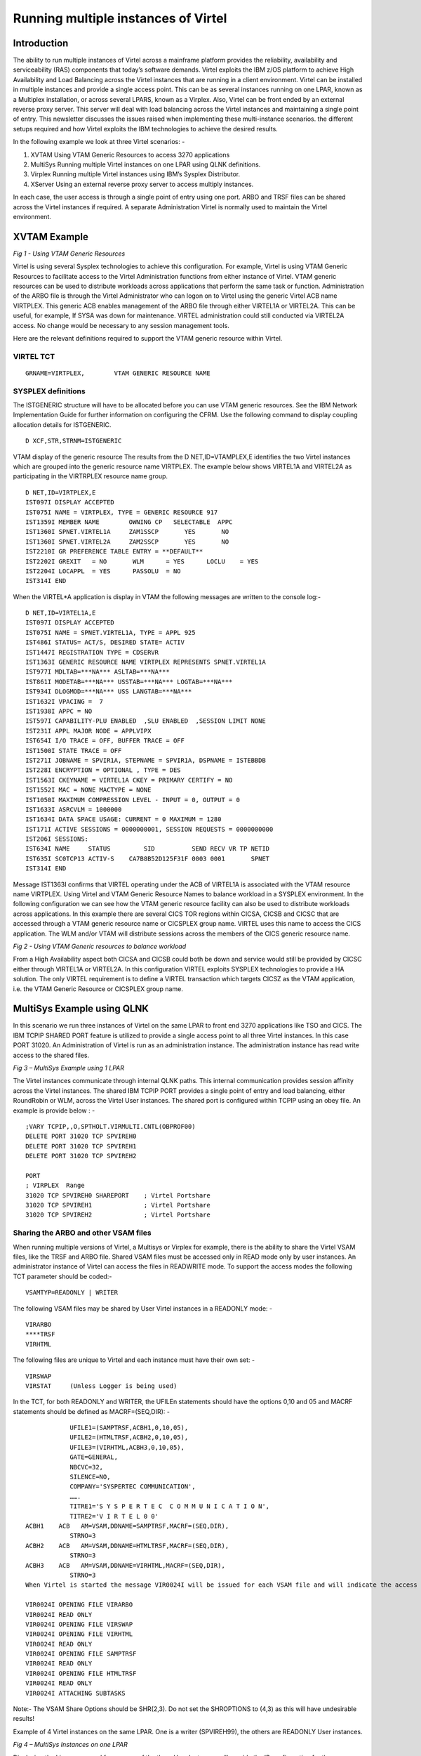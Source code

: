 .. _tn202305:

Running multiple instances of Virtel
====================================

Introduction
------------

The ability to run multiple instances of Virtel across a mainframe platform provides the reliability, availability and serviceability (RAS) components that today’s software demands. Virtel exploits the IBM z/OS platform to achieve High Availability and Load Balancing across the Virtel instances that are running in a client environment. Virtel can be installed in multiple instances and provide a single access point. This can be as several instances running on one LPAR, known as a Multiplex installation, or across several LPARS, known as a Virplex. Also, Virtel can be front ended by an external reverse proxy server. This server will deal with load balancing across the Virtel instances and maintaining a single point of entry. This newsletter discusses the issues raised when implementing these multi-instance scenarios. the different setups required and how Virtel exploits the IBM technologies to achieve the desired results. 

In the following example we look at three Virtel scenarios: -

1. XVTAM	Using VTAM Generic Resources to access 3270 applications		
2. MultiSys Running multiple Virtel instances on one LPAR using QLNK definitions.
3. Virplex	Running multiple Virtel instances using IBM’s Sysplex Distributor. 
4. XServer	Using an external reverse proxy server to access multiply instances.	

In each case, the user access is through a single point of entry using one port. ARBO and TRSF files can be shared across the Virtel instances if required. A separate Administration Virtel is normally used to maintain the Virtel environment. 

XVTAM Example 
-------------

|image0|

*Fig 1 - Using VTAM Generic Resources* 

Virtel is using several Sysplex technologies to achieve this configuration. For example, Virtel is using VTAM Generic Resources to facilitate access to the Virtel Administration functions from either instance of Virtel. VTAM generic resources can be used to distribute workloads across applications that perform the same task or function. Administration of the ARBO file is through the Virtel Administrator who can logon on to Virtel using the generic Virtel ACB name VIRTPLEX. This generic ACB enables management of the ARBO file through either VIRTEL1A or VIRTEL2A. This can be useful, for example, If SYSA was down for maintenance. VIRTEL administration could still conducted via VIRTEL2A access. No change would be necessary to any session management tools.

Here are the relevant definitions required to support the VTAM generic resource within Virtel.

VIRTEL TCT
^^^^^^^^^^

::

	GRNAME=VIRTPLEX,        VTAM GENERIC RESOURCE NAME 


SYSPLEX definitions
^^^^^^^^^^^^^^^^^^^

The ISTGENERIC structure will have to be allocated before you can use VTAM generic resources. See the IBM Network Implementation Guide for further information on configuring the CFRM. Use the following command to display coupling allocation details for ISTGENERIC.

::

    D XCF,STR,STRNM=ISTGENERIC


VTAM display of the generic resource
The results from the D NET,ID=VTAMPLEX,E identifies the two Virtel instances which are grouped into the generic resource name VIRTPLEX. The example below shows VIRTEL1A and VIRTEL2A as participating in the VIRTRPLEX resource name group.

::

    D NET,ID=VIRTPLEX,E                                            
    IST097I DISPLAY ACCEPTED                                       
    IST075I NAME = VIRTPLEX, TYPE = GENERIC RESOURCE 917           
    IST1359I MEMBER NAME        OWNING CP   SELECTABLE  APPC       
    IST1360I SPNET.VIRTEL1A     ZAM1SSCP       YES       NO        
    IST1360I SPNET.VIRTEL2A     ZAM2SSCP       YES       NO        
    IST2210I GR PREFERENCE TABLE ENTRY = **DEFAULT**               
    IST2202I GREXIT   = NO       WLM      = YES      LOCLU    = YES
    IST2204I LOCAPPL  = YES      PASSOLU  = NO                     
    IST314I END                                                      

When the VIRTEL*A application is display in VTAM the following messages are written to the console log:-

::

    D NET,ID=VIRTEL1A,E                                                
    IST097I DISPLAY ACCEPTED                                           
    IST075I NAME = SPNET.VIRTEL1A, TYPE = APPL 925                     
    IST486I STATUS= ACT/S, DESIRED STATE= ACTIV                        
    IST1447I REGISTRATION TYPE = CDSERVR                               
    IST1363I GENERIC RESOURCE NAME VIRTPLEX REPRESENTS SPNET.VIRTEL1A  
    IST977I MDLTAB=***NA*** ASLTAB=***NA***                            
    IST861I MODETAB=***NA*** USSTAB=***NA*** LOGTAB=***NA***           
    IST934I DLOGMOD=***NA*** USS LANGTAB=***NA***                      
    IST1632I VPACING =  7                                              
    IST1938I APPC = NO                                                 
    IST597I CAPABILITY-PLU ENABLED  ,SLU ENABLED  ,SESSION LIMIT NONE  
    IST231I APPL MAJOR NODE = APPLVIPX                                 
    IST654I I/O TRACE = OFF, BUFFER TRACE = OFF                        
    IST1500I STATE TRACE = OFF                                         
    IST271I JOBNAME = SPVIR1A, STEPNAME = SPVIR1A, DSPNAME = ISTEBBDB  
    IST228I ENCRYPTION = OPTIONAL , TYPE = DES                         
    IST1563I CKEYNAME = VIRTEL1A CKEY = PRIMARY CERTIFY = NO           
    IST1552I MAC = NONE MACTYPE = NONE                                 
    IST1050I MAXIMUM COMPRESSION LEVEL - INPUT = 0, OUTPUT = 0         
    IST1633I ASRCVLM = 1000000                                         
    IST1634I DATA SPACE USAGE: CURRENT = 0 MAXIMUM = 1280              
    IST171I ACTIVE SESSIONS = 0000000001, SESSION REQUESTS = 0000000000
    IST206I SESSIONS:                                                  
    IST634I NAME     STATUS         SID          SEND RECV VR TP NETID 
    IST635I SC0TCP13 ACTIV-S    CA7B8B52D125F31F 0003 0001       SPNET 
    IST314I END                                                         
	
Message IST1363I confirms that VIRTEL operating under the ACB of VIRTEL1A is associated with the VTAM resource name VIRTPLEX. Using Virtel and VTAM Generic Resource Names to balance workload in a SYSPLEX environment. In the following configuration we can see how the VTAM generic resource facility can also be used to distribute workloads across applications. In this example there are several CICS TOR regions within CICSA, CICSB and CICSC that are accessed through a VTAM generic resource name or CICSPLEX group name. VIRTEL uses this name to access the CICS application. The WLM and/or VTAM will distribute sessions across the members of the CICS generic resource name.	

|image1|

*Fig 2 - Using VTAM Generic resources to balance workload*   

From a High Availability aspect both CICSA and CICSB could both be down and service would still be provided by CICSC either through VIRTEL1A or VIRTEL2A. In this configuration VIRTEL exploits SYSPLEX technologies to provide a HA solution. The only VIRTEL requirement is to define a VIRTEL transaction which targets CICSZ as the VTAM application, i.e. the VTAM Generic Resource or CICSPLEX group name.

 
MultiSys Example using QLNK
---------------------------

In this scenario we run three instances of Virtel on the same LPAR to front end 3270 applications like TSO and CICS. The IBM TCPIP SHARED PORT feature is utilized to provide a single access point to all three Virtel instances. In this case PORT 31020. An Administration of Virtel is run as an administration instance. The administration instance has read write access to the shared files.  

|image2|

*Fig 3 – MultiSys Example using 1 LPAR*

The Virtel instances communicate through internal QLNK paths. This internal communication provides session affinity across the Virtel instances. The shared IBM TCPIP PORT provides a single point of entry and load balancing, either RoundRobin or WLM, across the Virtel User instances. The shared port is configured within TCPIP using an obey file. An example is provide below : -

::

    ;VARY TCPIP,,O,SPTHOLT.VIRMULTI.CNTL(OBPROF00)              
    DELETE PORT 31020 TCP SPVIREH0                             
    DELETE PORT 31020 TCP SPVIREH1                             
    DELETE PORT 31020 TCP SPVIREH2                             
                                                                
    PORT                                                        
    ; VIRPLEX  Range                                            
    31020 TCP SPVIREH0 SHAREPORT    ; Virtel Portshare        
    31020 TCP SPVIREH1              ; Virtel Portshare        
    31020 TCP SPVIREH2              ; Virtel Portshare        

Sharing the ARBO and other VSAM files
^^^^^^^^^^^^^^^^^^^^^^^^^^^^^^^^^^^^^

When running multiple versions of Virtel, a Multisys or Virplex for example, there is the ability to share the Virtel VSAM files, like the TRSF and ARBO file.  Shared VSAM files must be accessed only in READ mode only by user instances. An administrator instance of Virtel can access the files in READWRITE mode. To support the access modes the following TCT parameter should be coded:-

::

    VSAMTYP=READONLY | WRITER

The following VSAM files may be shared by User Virtel instances in a READONLY mode: -

::


    VIRARBO 
    ****TRSF
    VIRHTML

The following files are unique to Virtel and each instance must have their own set: -

::

    VIRSWAP
    VIRSTAT 	(Unless Logger is being used) 

In the TCT, for both READONLY and WRITER, the UFILEn statements should have the options 0,10 and 05 and MACRF statements should be defined as MACRF=(SEQ,DIR): -

::

                UFILE1=(SAMPTRSF,ACBH1,0,10,05),                      
                UFILE2=(HTMLTRSF,ACBH2,0,10,05),                      
                UFILE3=(VIRHTML,ACBH3,0,10,05),                       
                GATE=GENERAL,                                         
                NBCVC=32,                                             
                SILENCE=NO,                                           
                COMPANY='SYSPERTEC COMMUNICATION',                    
                …….                                      
                TITRE1='S Y S P E R T E C  C O M M U N I C A T I O N',
                TITRE2='V I R T E L 0 0'                              
    ACBH1    ACB   AM=VSAM,DDNAME=SAMPTRSF,MACRF=(SEQ,DIR),              
                STRNO=3                                               
    ACBH2    ACB   AM=VSAM,DDNAME=HTMLTRSF,MACRF=(SEQ,DIR),              
                STRNO=3                                               
    ACBH3    ACB   AM=VSAM,DDNAME=VIRHTML,MACRF=(SEQ,DIR),               
                STRNO=3                                                
    When Virtel is started the message VIR0024I will be issued for each VSAM file and will indicate the access mode: -
    
    VIR0024I OPENING FILE VIRARBO                                   
    VIR0024I READ ONLY                                              
    VIR0024I OPENING FILE VIRSWAP                                   
    VIR0024I OPENING FILE VIRHTML                                   
    VIR0024I READ ONLY                                              
    VIR0024I OPENING FILE SAMPTRSF                                  
    VIR0024I READ ONLY                                              
    VIR0024I OPENING FILE HTMLTRSF                                  
    VIR0024I READ ONLY                                              
    VIR0024I ATTACHING SUBTASKS                                     


Note:- The VSAM Share Options should be SHR(2,3). Do not set the SHROPTIONS to (4,3) as this will have undesirable results!

Example of 4 Virtel instances on the same LPAR. One is a writer (SPVIREH99), the others are READONLY User instances.

|image3|

*Fig 4 – MultiSys Instances on one LPAR*

Displaying the Lines command for any one of the three User Instances will provide the IP configuration for the environment: -

|image4|

*Fig 5 – Line display for a MultiSys environment*

The common port is port 31020 and this is supported by the V-HTTP line. The URL to access the User Applist will be: - 

::

    http://10.20.170.71:31020

As each request comes in the port sharing feature of TCPIP will round robin the requests across the VIRTEL instances – SPVIREH0, SPVIREH1 and SPVIREH2.  

Virtel naming conventions with multiple tasks on the same LPAR
^^^^^^^^^^^^^^^^^^^^^^^^^^^^^^^^^^^^^^^^^^^^^^^^^^^^^^^^^^^^^^

The Administration instance, SPVIREH9, can be used to examine the line and terminal definitions that support this scenario. The display the terminals for V-HTTP looks like: -

|image5|

Fig 6 – MultiSys Terminal display 

A Virtel pool is defined as *VPXPOOL supporting 10 internal relays beginning VPVTA000. The terminals that associated with this pool are defined using the sysclone plus(+) character as the second  and third digit and any alphanumeric character as the last three digits. Logging on to TSO a session is generated with the following terminal assignments: -

|image6|

*Fig 7 – MultiSys terminal allocation*

VTAM terminal RT1VTAAA and VTAM printer RT1IMAAA are used from the Virtel pool in setting up the session. 

In the Virtel log for SPVIREH2, the allocated instance to support this session, we see the following session setup messages from Virtel SPVIREH2: -

::

    18.57.43 JOB04765  VIRT906I HTTP-VPX SOCKET 00030000 CALL FROM 10.20.92.20:63394 
    18.57.43 JOB04765  VIRHT51I HTTP-VPX CONNECTING VPLOC079 TO 10.20.92.20:63394    
    18.57.43 JOB04765  VIRC121E PAGE NOT FOUND FOR VPLOC079 CALLER 10.20.92.20  427  
    427              ENTRY POINT 'VPXWHOST' DIRECTORY 'VPXWHOST'(VPX-DIR  VPX-KEY ) 
    427                    PAGE : 'FAVICON.ICO' URL : '/favicon.ico'                
    18.57.43 JOB04765  VIR0052I VPLOC079 DISCONNECTED AFTER   0 MINUTES                
    18.57.52 JOB04765  VIRHT51I HTTP-VPX CONNECTING VPLOC079 TO 10.20.92.20:63394    
    18.57.52 JOB04765  VIR0052I VPLOC079 DISCONNECTED AFTER   0 MINUTES                
    18.57.54 JOB04765  VIRHT51I HTTP-VPX CONNECTING VPVTA009 TO 10.20.92.20:63394    
    18.57.54 JOB04765  VIR0919I VPVTA009 RELAY RT1VTAAA(VPXTP000) ACTIVATED            
    18.57.54 JOB04765  VIR0919I VPVTA009 RELAY RT1IMAAA(VPXIM000) ACTIVATED            
    18.57.54 JOB04765  VIRHT51I HTTP-VPX CONNECTING VPVTA008 TO 10.20.92.20:63394     

T1 is the sysclone value substituted into the terminal name and AAA is the suffix derived from the <<< string. The sysclone value is taken from the system &SYSCLONE definitions. 

::

    NC0000000 SPT1     23182 19:01:29.76 SPTHOLT  00000290  D SYMBOLS                               
    MR0000000 SPT1     23182 19:01:29.79 SPTHOLT  00000090  IEA007I STATIC SYSTEM SYMBOL VALUES 468 
    DR                                        468 00000090   &SYSALVL.          = "2"               
    DR                                        468 00000090   &SYSCLONE.         = "T1"              
    DR                                        468 00000090   &SYSNAME.          = "SPT1"               

Using the plus(+) feature of Virtel enables the porting of “common” definitions to different LPARS whereby the sysclone would make the definitions unique to that LPAR. This avoids VTAM conflicts when assigning sessions. The VTAM definitions for this scenario look like: -

::

    * ------------------------------------------------------------------ *  
    * VIRPLEX     : VIRTELnn ACB Definitions. Match to LINE Names        *  
    * ------------------------------------------------------------------ *  
    VIRTEL?? APPL  EAS=160,AUTH=(ACQ,BLOCK,PASS,SPO)                        
    R&SYSCLONE.VT??? APPL  AUTH=(ACQ,PASS),MODETAB=ISTINCLM,               X
                DLOGMOD=SNX32702,EAS=1                                   
    R&SYSCLONE.IM??? APPL  AUTH=(ACQ,PASS),MODETAB=ISTINCLM,DLOGMOD=SCS,   X
                EAS=1                                                    

To use the sysplus(+) coding with the Virtel definitions the TCT must be defined with : -

::

    SYSPLUS=YES,            SYSPLEX SUPPORTED

 
VirPlex Example using Sysplex Distributor
-----------------------------------------

Using a Dynamic VIPA with IBM’s SYSPLEX Distributor (SD) you can balance Virtel session workload across more than one LPAR. In this scenario we run Virtel instances on separate LPARS and use SD to balance the incoming workload.

|image7|

*Fig 8 – Virplex using Sysplex distributor* 

 The distributing TCPIP stack will balance workload across the participating target TCPIP stacks. Allocation of new sessions on the IP side will depend on the selected SD algorithm. For example, this can be a Round Robin policy or WLM policy workload algorithm. Central point of access is through using distributed VIPA address which is defined in a TCPIP profile. In the configuration above it is defined as 10.20.190.15. The relevant PROFILE definitions for TCPIP would look like: -

::

    VIPADYNAMIC                                                                  
        VIPARANGE DEFINE MOVEABLE NONDISRUPTIVE 255.255.255.0 10.20.170.20     
        VIPADEFINE MOVE IMMED 255.255.255.0 10.20.170.15                       
        VIPADISTRIBUTE DEFINE TIMEDAFF 300 DISTMETHOD ROUNDROBIN 10.20.170.15  
        DESTIP ALL                                                               
    ENDVIPADYNAMIC                                                               


It is essential to include the TIMEDAFF parameter in the VIPA definition as this maintains session affinity. The TIMEDAFF facility ensures that a user will always connect to the same VIRTEL while a session is open. Also, it is recommended that the Virtel line W-HTTP (port 41001) is used for Virtel Administration and a shared port is used to access to applications. 

Line W-HTTP should be defined using the base address of the LPAR (i.e. the home address of the default interface) by specifying only the port number. For example:

::
 
    Local address ==> :41001

Line V-HTTP, the common access point, should be defined in the ARNBO using the distributed VIPA address with port number:

::

    Local address ==> 10.20.170.15:31020

The Virtel Line display command displays this configuration:

::

    F SPVIREH0,LINES                                                  
    VIR0200I LINES                                                    
    VIR0201I VIRTEL 4.62 APPLID=VIRTEL00 LINES                        
    VIR0202I ALLOCATED IP ADDRESS = 10.20.170.83    < Local IP address                      
    VIR0202I INT.NAME EXT.NAME TYPE  ACB OR IP                        
    VIR0202I -------- -------- ----- ---------                        
    VIR0202I W-HTTP           *GATE                              
    VIR0202I C-HTTP           *GATE                             
    VIR0202I D-HTTP   HTTP-CLI TCP1  :41003                           
    VIR0202I E-HTTP   HTTP-CLI TCP1  :41123                           
    VIR0202I L-HTTP   HTTP-CLI TCP1  ÝFD10:15C1:1921:1000::129¨:41005 
    VIR0202I S-PLEX   PLEX-SYS*XRC   *NONE*                           
    VIR0202I V-HTTP   HTTP-VPX TCP1  10.20.190.15:31020  < Dynamic VIPA             
    VIR0202I X-HTTP   HTTP-ESH TCP1  ÝFD10:15C1:1921:1000::129¨:41003 
    VIR0202I ---END OF LIST---                                        

 
Virtel naming conventions with multiple tasks on different LPARS
----------------------------------------------------------------

When running more than one VIRTEL STC care must be taken when defining the VTAM relay names that each VIRTEL task will use. In some cases, terminals have to be grouped in order to provide the necessary installation standards to to meet a particular naming convention. When running Virtel instances on different LPARS, for the high availability (HA) reasons, and probably on a different physical machine, the VTAM names employed must be unique. With Virtel you can define a single configuration within the ARBO and TCT which contains a unique pool of Virtel relays for each Virtel instance. Here are two possible ways to define the relay pools for multiple Virtel instances:

The first way is to include the SYSCLONE value as part of the LU name. The relay definitions utilize the system symbolic SYSCLONE value in the IEASYMxx member of PARMLIB. The clone value is taken from the system symbolic &SYSCLONE and is identified in the VIRTEL definitions through the + (plus) character:

::

    LIST of TERMINALS ---------------------------------- Applid: VIRTEL1A 15:11:01
                                                                                
    Terminal  Repeated Relay     Entry        Type   I/O  Pool     2nd Relay      
                                                                                
    CLLOC000  0050                            3      3                            
    CLVTA000  0080     *W2HPOOL               3      3                            
    DELOC000  0010                            3      3                            
    DEVTA000  0016     *W2HPOOL               3      3                            
    W2HIM000  0080     R+IM000                1      1                            
    W2HTP000  0080     R+VT000                3      3    *W2HPOOL R+IM000        

TCT definition
^^^^^^^^^^^^^^

In the configuration above there are two Virtel STCs running on different LPARS whose &SYSCLONE values are 1A and 2A. With the same TCT being used for both VIRTEL1A and VIRTEL2A the following is specified in the common TCT:-

:: 


            APPLID=VIRTEL+,
            SYSPLUS=YES,


This will means that the two Virtels STCs will have a VTAM APPLID of VIRTEL1A and VIRTEL2A.  The Virtel relay LU names are R1AVT000-079 for LPAR 1A, and R2AVT000-079 for LPAR 2A. 

Note: It is recommended that only the ARBO file can be shared in this configuration. 

The VTAM definition to support this configuration would like:-

::

    APPLVIPX VBUILD TYPE=APPL                                               
    * ------------------------------------------------------------------ *  
    * Product     :  VIRTEL                                              *  
    * Description :  APPL for VIRTEL SYSPLEX (SPVIR1A and SPVIR2A)       *  
    * ------------------------------------------------------------------ *  
    VIRTEL&SYSCLONE APPL EAS=160,AUTH=(ACQ,BLOCK,PASS,SPO),                *
                ACBNAME=VIRTEL&SYSCLONE                                  
    * ------------------------------------------------------------------ *  
    * R&SYSCLONEVTxxx : VTAM application relays for VIRTEL Web Access    *  
    * ------------------------------------------------------------------ *  
    R&SYSCLONE.VT??? APPL AUTH=(ACQ,PASS),MODETAB=ISTINCLM,                *
                DLOGMOD=SNX32702,EAS=1                                   
    * ------------------------------------------------------------------ *  
    * R&SYSCLONEIMxxx : Printer relays for VIRTEL Web Access terminals   *  
    * ------------------------------------------------------------------ *  
    R&SYSCLONE.IM??? APPL AUTH=(ACQ,PASS),MODETAB=ISTINCLM,                *
                DLOGMOD=SCS,EAS=1                                        
    R&SYSCLONE.IP??? APPL AUTH=(ACQ,PASS),MODETAB=ISTINCLM,                *
                DLOGMOD=DSILGMOD,EAS=1                                    


Because this naming convention could be constraining if you want to use 4-character LU names, there is a second method which allows you to freely choose the LU names without the need to include the SYSCLONE characters as part of the LU name. In the next example two pools are defined. Pool *W1APOOL has relay names J000-J999, K000-K999, L000-L999 for LPAR 1 (with printer names Pnnn,Qnnn,Rnnn), and pool *W2APOOL has relay names M000-M999, N000-N999, O000-O999 (with printer names Snnn,Tnnn,Unnn) for LPAR 2:

::

    Terminal  Repeated Relay     Entry        Type   I/O  Pool     2nd Relay      
                                                                                
    CLLOC000  0500                            3      3
    CLVTA000  1000     *W+POOL                3      3
    CLVTB000  1000     *W+POOL                3      3
    CLVTC000  1000     *W+POOL                3      3
    DELOC000  0010                            3      3
    DEVTA000  0016     *W+POOL                3      3
    W2HIP000  1000     P000                   1      1
    W2HIQ000  1000     Q000                   1      1
    W2HIR000  1000     R000                   1      1
    W2HIS000  1000     S000                   1      1
    W2HIT000  1000     T000                   1      1
    W2HIU000  1000     U000                   1      1
    W2HTJ000  1000     J000                   3      3    *W1APOOL P000
    W2HTK000  1000     K000                   3      3    *W1APOOL Q000
    W2HTL000  1000     L000                   3      3    *W1APOOL R000
    W2HTM000  1000     M000                   3      3    *W2APOOL S000
    W2HTN000  1000     N000                   3      3    *W2APOOL T000
    W2HTO000  1000     O000                   3      3    *W2APOOL U000

 
The VTAM definitions would be similar to those from the previous example except the &SYSCLONE would be replaced by the relay characters.

::

    APVIRT&SYSCLONE. VBUILD TYPE=APPL                                       
    * ------------------------------------------------------------------ *   
    * Product     :  VIRTEL                                              *   
    * Description :  Main ACB for VIRTEL application                     *   
    * ------------------------------------------------------------------ *   
    VIRTEL&SYSCLONE APPL AUTH=(ACQ,BLOCK,PASS,SPO),EAS=160,                + 
                ACBNAME=VIRTEL&SYSCLONE                                   
    * ------------------------------------------------------------------ *   
    * Jxxx,Kxxx   : VTAM application relays for VIRTEL Web Access        *   
    * Lxxx,Mxxx   : VTAM application relays for VIRTEL Web Access        *
    * Nxxx,Oxxx   : VTAM application relays for VIRTEL Web Access        *      
    * ------------------------------------------------------------------ *   
    J??? APPL  AUTH=(ACQ,PASS),MODETAB=ISTINCLM,DLOGMOD=SNX32702,EAS=1       
    K??? APPL  AUTH=(ACQ,PASS),MODETAB=ISTINCLM,DLOGMOD=SNX32702,EAS=1       
    L??? APPL  AUTH=(ACQ,PASS),MODETAB=ISTINCLM,DLOGMOD=SNX32702,EAS=1       
    M??? APPL  AUTH=(ACQ,PASS),MODETAB=ISTINCLM,DLOGMOD=SNX32702,EAS=1       
    N??? APPL  AUTH=(ACQ,PASS),MODETAB=ISTINCLM,DLOGMOD=SNX32702,EAS=1       
    O??? APPL  AUTH=(ACQ,PASS),MODETAB=ISTINCLM,DLOGMOD=SNX32702,EAS=1       
    * ------------------------------------------------------------------ *   
    * Pxxx,Qxxx   : Printer relays for VIRTEL Web Access terminals       *   
    * Rxxx,Sxxx   : Printer relays for VIRTEL Web Access terminals       *   
    * Txxx,Uxxx   : Printer relays for VIRTEL Web Access terminals       *   
    * ------------------------------------------------------------------ *
    P??? APPL AUTH=NVPACE,EAS=1,PARSESS=NO,MODETAB=ISTINCLM,SESSLIM=YES     
    Q??? APPL AUTH=NVPACE,EAS=1,PARSESS=NO,MODETAB=ISTINCLM,SESSLIM=YES     
    R??? APPL AUTH=NVPACE,EAS=1,PARSESS=NO,MODETAB=ISTINCLM,SESSLIM=YES     
    S??? APPL AUTH=NVPACE,EAS=1,PARSESS=NO,MODETAB=ISTINCLM,SESSLIM=YES        
    T??? APPL AUTH=NVPACE,EAS=1,PARSESS=NO,MODETAB=ISTINCLM,SESSLIM=YES     
    U??? APPL AUTH=NVPACE,EAS=1,PARSESS=NO,MODETAB=ISTINCLM,SESSLIM=YES    


Repeating terminal names with hexadecimal names.
""""""""""""""""""""""""""""""""""""""""""""""""

Terminal definition records in the VIRARBO file whose repeat count is greater than 1 may now contain special pattern characters in the "terminal name", "relay", and "2nd relay" fields. Multiple instances of the terminal will be generated at Virtel startup by incrementing the pattern characters according to the rules shown below. If a name contains no pattern characters then Virtel will increment the rightmost numeric portion of the name, as before.

Pattern characters:

>  Alphabetic A-Z
?  Alphanumeric A-Z, 0-9, $, #, @
%  Hexadecimal digits 0-9, A-F
<  Decimal digits 0-9

Notes:
•	Different combinations of pattern characters may be specified within a single field, for example RH>VT?%%
•	The terminal name and relay names do not have to follow the same pattern (see example below)
•	The '?' character cannot be used in the first character position of the terminal name field because this indicates a physical pool

::
 
    Example:
    Terminal name W2HVT000
    Relay name    RHTERM%%
    Relay2 name RH>X<Z00
    Repeat count  256

Would generate terminals W2HVT000-W2HVT255 with relay names RHTERM00-RHTERMFF and relay2 names RHAX0Z00-RHIX5Z00

 
XSERVER Using Virtel with Apache Proxy as a load balancing mechanism.
---------------------------------------------------------------------

Another way of balancing workloads across multiple Virtel instances is through an Apache Reverse Proxy Server. In this setup the proxy server load balances IP sessions across the known TCPIP stacks, very much like IBM’s Sysplex Distributor.


|image8|

*Fig 9 – Using an Apache Proxy Server*

Again, to maintain session affinity the correct load balancing parameters must be used.  An example from the http.conf looks like this: -

::

    #
    # Virtel
    # 

    ProxyPass / balancer://hostcluster/
    ProxyPassReverse / balancer://hostcluster/

    <Proxy balancer://hostcluster>
    BalancerMember http://syt00101.gzaop.local:41002 retry=5 
    BalancerMember http://syt00101.gzaop.local:51002 retry=5 
    ProxySet lbmethod=byrequests
    </Proxy>


For more information on setting up an Apache Proxy Server visit http://httpd.apache.org/docs/2.2/mod/mod_proxy_balancer.html
 
To use Apache as a Proxy Server it is essential that the correct configuration modules are loaded at startup:-

::

    # LoadModule foo_module modules/mod_foo.so
    LoadModule authz_host_module modules/mod_authz_host.so
    LoadModule auth_basic_module modules/mod_auth_basic.so
    LoadModule authn_file_module modules/mod_authn_file.so
    LoadModule authz_user_module modules/mod_authz_user.so
    #LoadModule authz_groupfile_module modules/mod_authz_groupfile.so
    LoadModule include_module modules/mod_include.so
    LoadModule log_config_module modules/mod_log_config.so
    LoadModule env_module modules/mod_env.so
    #LoadModule mime_magic_module modules/mod_mime_magic.so
    #LoadModule expires_module modules/mod_expires.so
    LoadModule headers_module modules/mod_headers.so
    LoadModule unique_id_module modules/mod_unique_id.so
    LoadModule setenvif_module modules/mod_setenvif.so
    LoadModule proxy_module modules/mod_proxy.so
    LoadModule proxy_connect_module modules/mod_proxy_connect.so
    #LoadModule proxy_ftp_module modules/mod_proxy_ftp.so
    LoadModule proxy_http_module modules/mod_proxy_http.so
    LoadModule mime_module modules/mod_mime.so
    #LoadModule dav_module modules/mod_dav.so
    #LoadModule dav_fs_module modules/mod_dav_fs.so
    LoadModule autoindex_module modules/mod_autoindex.so
    #LoadModule asis_module modules/mod_asis.so
    #LoadModule info_module modules/mod_info.so
    LoadModule cgi_module modules/mod_cgi.so
    LoadModule dir_module modules/mod_dir.so
    LoadModule actions_module modules/mod_actions.so
    #LoadModule speling_module modules/mod_speling.so
    #LoadModule userdir_module modules/mod_userdir.so
    LoadModule alias_module modules/mod_alias.so
    #LoadModule rewrite_module modules/mod_rewrite.so
    #LoadModule deflate_module modules/mod_deflate.so
    LoadModule proxy_balancer_module modules/mod_proxy_balancer.so  

Some other recommendations are:

::

    * Timeouts
    SSLDisable 
    SSLV3Timeout 18010 

    * Format log with router information
    LogFormat "%h %l %u %t \"%r\" %>s %b \"%{Referer}i\" \"%{User-Agent}i\" \"%{BALANCER_WORKER_ROUTE}e\"" combined 

    * set Max-Age to 12h (doesn't work with IE) 
    or 
    * enable mod_expires and set: (this should be checked) 
    ExpiresActive On 
    ExpiresDefault "access plus 16 h" 

See https://httpd.apache.org/docs/2.2/mod/mod_expires.html for more information.

 
Appendix A – Sample Definitions
-------------------------------

Sample TCPIP Parms for Sysplex Distributor
^^^^^^^^^^^^^^^^^^^^^^^^^^^^^^^^^^^^^^^^^^

::

    ZAMVS1
    ; 10.20.170.15 VIPA for SPVIR1A and SPVIR2A distribution tests           
                                                                            
    VIPADYNAMIC                                                                
        VIPARANGE DEFINE MOVEABLE NONDISRUPTIVE 255.255.255.0 10.20.170.20   
        VIPADEFINE MOVE IMMED 255.255.255.0 10.20.170.15                     
        VIPADISTRIBUTE DEFINE TIMEDAFF 300 DISTMETHOD ROUNDROBIN 10.20.170.15
        DESTIP ALL                                                             
    ENDVIPADYNAMIC                                                             

    ZAMVS2
    VIPADYNAMIC                                                            
        VIPARANGE DEFINE MOVEABLE NONDISRUPT 255.255.255.0 10.20.170.20  
        VIPABACKUP 100 10.20.170.15                                      
    ENDVIPADYNAMIC  

    Portshare Obey File   (VirPlex or MultiSys Scenario)

    ;VARY TCPIP,,O,SPTHOLT.VIRPLEX.CNTL(OBPROF00)        
    DELETE PORT 31020 TCP SPVIREH0                      
    DELETE PORT 31020 TCP SPVIREH1                      
    DELETE PORT 31020 TCP SPVIREH2                      
                                                        
    PORT                                                 
    ; VIRPLEX  Range                                     
    31020 TCP SPVIREH0 SHAREPORT    ; Virtel Portshare 
    31020 TCP SPVIREH1              ; Virtel Portshare 
    31020 TCP SPVIREH2              ; Virtel Portshare

Virtel Started task
^^^^^^^^^^^^^^^^^^^

::

    //**********************************************************************
    //* Maintained in SPTHOLT.VIRPLEX.CNTL                                                                 *
    //**********************************************************************
    //VIRTPLEX PROC QUAL=&HLQ,                                              
    //         QUALD=&HLQ..V&REL,           < TEST LIBRARY                  
    //         TCT=00,                             READ ONLY TCT (99 = R/W)        
    //         PROG=VIR0000,                PROGRAM TO CALL                 
    //         IP=10.20.170.30                  NOT USED BY READER              
    //VIRTPLEX EXEC PGM=&PROG,                                              
    //             TIME=1440,REGION=0M,                                     
    //             PARM='&TCT,&APPLID,,&IP'                                 
    //STEPLIB  DD  DSN=&QUALD..LOADLIB,DISP=SHR                             
    //DFHRPL   DD  DSN=&QUALD..LOADLIB,DISP=SHR                             
    //SERVLIB  DD  DSN=&QUALD..SERVLIB,DISP=SHR                             
    //* VSAM FILES SHARED                                                   
    //VIRARBO  DD  DSN=&QUAL..VIRPLEX.ARBO,DISP=SHR                         
    //USERTRSF DD  DSN=&QUAL..VIRPLEX.USER.TRSF,DISP=SHR                    
    //SAMPTRSF DD  DSN=&QUAL..VIRPLEX.SAMP.TRSF,DISP=SHR                    
    //HTMLTRSF DD  DSN=&QUAL..VIRPLEX.HTML.TRSF,DISP=SHR                    
    //VIRHTML  DD  DSN=&QUAL..VIRPLEX.HTML,DISP=SHR                         
    //* VSAM FILES UNIQUE                                                   
    //VIRSWAP  DD  DSN=&QUAL.&SYSCLONE..SWAP,DISP=SHR                       
    //* NVSAM                                                               
    //SYSOUT   DD  SYSOUT=*                                                 
    //VIRLOG   DD  SYSOUT=*                                                 
    //VIRTRACE DD  SYSOUT=*                                                 
    //SYSPRINT DD  SYSOUT=*                                                 
    //SYSUDUMP DD  SYSOUT=*                                                 

JCL to initiate USER instance of Virtel

::

    //PROCLIB JCLLIB ORDER=SPTHOLT.VIRPLEX.CNTL                
    //VIRTPLEX EXEC VIRTELD,TCT=00,HLQ=SPTHOLT.VIRTEL,REL=462, 
    // IP=10.20.170.83,APPLID=VIRTEL00                         

JCL to initiate Administration Instance of Virtel

::

    // SET SYSCLONE=99                                           
    //*                                                          
    //PROCLIB JCLLIB ORDER=SPTHOLT.VIRPLEX.CNTL                  
    //S01 EXEC VIRTELD,TCT=99,HLQ=SPTHOLT.VIRTEL,REL=462,        
    // IP=10.20.170.71,APPLID=VIRTEL99                           

TCT definitions
^^^^^^^^^^^^^^^

VIRTCT00   USER Instance
""""""""""""""""""""""""

::

            TITLE 'VIRTEL TCT USER'                          
            PRINT NOGEN                                                 
            VIRTERM TYPE=INITIAL,APPLID=VIRTEL+,                        
                SYSPLUS=YES,            SYSPLEX SUPPORTED             
                GRNAME=VIRTPLEX,        VTAM GENERIC RESOURCE         
                LANG='E',               LANGUAGE FOR USER MESSAGES    
                COUNTRY=US,             EBCDIC-ASCII TRANSLATION      
                DEFUTF8=IBM1140,        DEFAULT OUTPUT ENCODING UTF-8 
                CHARSET=,                                             
                GMT=SYSTZ,                                            
                TCP1=(TCPIP,,,12500),             <------             
                TRACTIM=LOCAL,                                        
                VIRSV1=(VIRSV),                                       
                HTVSAM=VIRHTML,                   <------             
                HTMINI=(1,1),                                         
                BUFSIZE=32000,                                        
                BFVSAM=32768,          --> FROM V453                  
                VSAMTYP=READONLY,      --> VIRPLEX READONLY           
                UPARMS=(USERPARM),     --> USER PARM ON               
                IGNLU=(W-HTTP,C-HTTP), --> DISABLE ADMIN AND CLI      
                ACCUEIL=YES,                                          
                DEFENTR=(PC,MINITEL),                                 
                CORRECT=00,                                           
                LOG=CONSOLE,                                          
                STATS=NO,             OR (MULTI,CONTINUE/TERMINATE)   
                APPSTAT=YES,                                          
                DONTSWA=YES,                                          
                NBDYNAM=250,                                          
                MEMORY=ABOVE,                                         
                MULTI=YES,RESO=NO,ARBO=YES,MINITEL=YES,               
                VIRSECU=NO,SECUR=(RACROUTE,RACF),                     
                RAPPL=FACILITY,RNODE=FACILITY,PRFSECU=SPVIREH,        
                UFILE1=(SAMPTRSF,ACBH1,0,10,05),                      
                UFILE2=(HTMLTRSF,ACBH2,0,10,05),                      
                UFILE3=(VIRHTML,ACBH3,0,10,05),                       
                UFILE4=(USERTRSF,ACBH4,0,10,05),                      
                GATE=GENERAL,                                         
                NBCVC=32,                                             
                SILENCE=NO,                                           
                ……    
                            
    ACBH1    ACB   AM=VSAM,DDNAME=SAMPTRSF,MACRF=(SEQ,DIR),              
                STRNO=3                                               
    ACBH2    ACB   AM=VSAM,DDNAME=HTMLTRSF,MACRF=(SEQ,DIR),                *
                STRNO=3                                                  
    ACBH3    ACB   AM=VSAM,DDNAME=VIRHTML,MACRF=(SEQ,DIR),                 *
                STRNO=3                                                  
    ACBH4    ACB   AM=VSAM,DDNAME=USERTRSF,MACRF=(SEQ,DIR),                *
                STRNO=3                                                  
            END 

VIRTCT99   Admin Instance
"""""""""""""""""""""""""

::

            TITLE 'VIRTEL TCT FOR ADMIN'                             
            PRINT NOGEN                                                    
            VIRTERM TYPE=INITIAL,APPLID=VIRTEL+,                          *
                SYSPLUS=YES,                                            *
                GRNAME=VIRTPLEX,                                        *
                LANG='E',               LANGUAGE FOR USER MESSAGES      *
                COUNTRY=US,             EBCDIC-ASCII TRANSLATION        *
                DEFUTF8=IBM1140,        DEFAULT OUTPUT ENCODING UTF-8   *
                CHARSET=,                                               *
                GMT=SYSTZ,                                              *
                TCP1=(TCPIP,,,240),     TCPIPNAME,,,MAXSOCKETS          *
                TRACTIM=LOCAL,                                          *
                VIRSV1=(VIRSV),                                         *
                HTVSAM=VIRHTML,                                         *
                HTMINI=(1,1),                                           *
                BFVSAM=32768,                                           *
                BUFSIZE=32000,                                          *
                VSAMTYP=WRITER,        ==> VIRPLEX WRITER INSTANCE      *
                IGNLU=(C-HTTP,V-HTTP), ==> DISABLE ANY USER LINES       *
                ACCUEIL=YES,                                            *
                DEFENTR=(PC,MINITEL),                                   *
                CORRECT=00,                                             *
                STATS=NO,                                               *
                LOG=CONSOLE,                                            *
                APPSTAT=YES,                                            *
                DONTSWA=YES,                                            *
                NBDYNAM=250,                                            *
                MEMORY=ABOVE,                                           *
                MULTI=YES,RESO=NO,ARBO=YES,MINITEL=YES,                 *
                VIRSECU=YES,SECUR=(RACROUTE,RACF),                      *
                RAPPL=FACILITY,RNODE=FACILITY,PRFSECU=SPVIREH,          *
                UFILE1=(SAMPTRSF,ACBH1,0,10,05),                        *
                UFILE2=(HTMLTRSF,ACBH2,0,10,05),                        *
                UFILE3=(VIRHTML,ACBH3,0,10,05),                         *
                UFILE4=(USERTRSF,ACBH4,0,10,05),                        *
                GATE=GENERAL,                                           *
                NBCVC=32,                                               *
                SILENCE=NO,                                             *
                …
    ACBH1    ACB   AM=VSAM,DDNAME=SAMPTRSF,MACRF=(SEQ,DIR),                *
                STRNO=3                                                  
    ACBH2    ACB   AM=VSAM,DDNAME=HTMLTRSF,MACRF=(SEQ,DIR),                *
                STRNO=3                                                  
    ACBH3    ACB   AM=VSAM,DDNAME=VIRHTML,MACRF=(SEQ,DIR),                 *
                STRNO=3                                                  
    ACBH4    ACB   AM=VSAM,DDNAME=USERTRSF,MACRF=(SEQ,DIR),                *
                STRNO=3                                                  
            END                                                            
                                                           
 
ARBO definitions
^^^^^^^^^^^^^^^^

Line using VIPA IP address

::
        
    *                                                                       
    (EN)* Line C-HTTP => entry point CLIWHOST => directory CLI-DIR          
    *                                                                       
        LINE     ID=C-HTTP,                                               
                NAME=HTTP-CLI,                                           
                LOCADDR=10.20.170.15:41002,                            
            (EN) DESC='HTTP line (entry point CLIWHOST)',                 
                TERMINAL=CL,                                             
                ENTRY=CLIWHOST,                                          
                TYPE=TCP1,                                               
                INOUT=1,                                                 
                PROTOCOL=VIRHTTP,                                        
                TIMEOUT=0000,                                            
                ACTION=0,                                                
                WINSZ=0000,                                              
                PKTSZ=0000,                                              
                RETRY=0010                                               

Pools
^^^^^

::

    (EN)* Relay pool for VIRTEL Web Access HTTP lines. Note use of + which becomes &SYSCLONE     
    *                                                                     
        TERMINAL ID=W2HTP000,                                           
                RELAY=R+VT000,                                	< VTAM LU NAME to use   
                POOL=*W2HPOOL,              				< Define Pool Name                           
            (EN) DESC='Relay pool for HTTP',                            
            (FR) DESC='Pool de relais HTTP',                            
                RELAY2=R+IM000,					< Identify secondary LU                                       
                TYPE=3,                                                
                COMPRESS=2,                                            
                INOUT=3,                                               
                STATS=26,                                              
                REPEAT=0080                                            
        TERMINAL ID=W2HIM000,                                           
                RELAY=R+IM000,                                        
            (EN) DESC='SCS printers (LUTYPE1) for HTTP',                
            (FR) DESC='Imprimantes SCS (LUTYPE1) pour HTTP',            
                TYPE=S,                                                
                COMPRESS=2,                                            
                INOUT=1,                                               
                STATS=26,                                              
                REPEAT=0080                                            
        TERMINAL ID=W2HIP000,                                           
                RELAY=R+IP000,                                        
            (EN) DESC='3270 printers (LUTYPE3) for HTTP',               
            (FR) DESC='Imprimantes 3270 (LUTYPE3) pour HTTP',           
                TYPE=P,                                                
                COMPRESS=2,                                            
                INOUT=1,                                               
                STATS=26,                                              
                REPEAT=0080                                            
        
 
Terminals
^^^^^^^^^

::


        TERMINAL ID=CLLOC000,                                    
            (EN) DESC='HTTP terminals (no relay)',               
            (FR) DESC='Terminaux HTTP sans relais',              
                TYPE=3,                                         
                COMPRESS=2,                                     
                INOUT=3,                                        
                STATS=26,                                       
                REPEAT=0050                                     
        TERMINAL ID=CLVTA000,   					<Terminal Prefix                                 
                RELAY=*W2HPOOL,                               <Identify Pool  
            (EN) DESC='HTTP terminals (with relay)',             
            (FR) DESC='Terminaux HTTP avec relais',              
                TYPE=3,                                         
                COMPRESS=2,                                     
                INOUT=3,                                        
                STATS=26,                                       
                REPEAT=0080                                     

Entry Point and Transactions
^^^^^^^^^^^^^^^^^^^^^^^^^^^^

::

    ENTRY    ID=CLIWHOST,                                            
        (EN) DESC='HTTP entry point (CLIENT application)',           
            TRANSACT=CLI,     					< Transaction Prefix                                      
            TIMEOUT=0720,                                           
            ACTION=0,                                               
            EMUL=HTML,                                              
            SIGNON=VIR0020H,                                        
            MENU=VIR0021A,                                          
            IDENT=SCENLOGM,                                         
            EXTCOLOR=E                                              
    TRANSACT ID=CLI-00,          					< Use CLI as prefix                                    
            NAME=CLIWHOST,                                          
        (EN) DESC="Default directory = entry point name",            
            APPL=CLI-DIR,                                           
            TYPE=4,                                                 
            TERMINAL=CLLOC,                                         
            STARTUP=2,                                              
            SECURITY=0,                                             
            TIOASTA='/w2h/appmenu.htm+applist'                       

    . . .

    TRANSACT ID=CLI-10,				<Start with CLI. Associate with Entry Point                           
            NAME='Cics',                         
        (EN) DESC='Logon to CICS',                
            APPL=DBDCCICS,                       
            TYPE=1,                              
            TERMINAL=CLVTA,			<Identify Terminal Prefix			                      
            STARTUP=1,                           
            SECURITY=1                           
    TRANSACT ID=CLI-14,                           
            NAME='IMS',                          
        (EN) DESC='Logon to IMS',                 
            APPL=IMS3270,                        
            TYPE=1,                              
            TERMINAL=CLVTA,                      
            STARTUP=1,                           
            SECURITY=1                           

VTAM Definitions
^^^^^^^^^^^^^^^^

::


    APPLVIPX VBUILD TYPE=APPL                                                
    * ------------------------------------------------------------------ *   
    * Product     :  VIRTEL                                              *   
    * Description :  APPL for VIRTEL SYSPLEX (SPVIR1A and SPVIR2A)       *   
    * ------------------------------------------------------------------ *   
    VIRTEL&SYSCLONE APPL EAS=160,AUTH=(ACQ,BLOCK,PASS,SPO),                * 
                ACBNAME=VIRTEL&SYSCLONE                                   
    * ------------------------------------------------------------------ *   
    * R&SYSCLONEVTxxx : VTAM application relays for VIRTEL Web Access    *   
    * ------------------------------------------------------------------ *   
    R&SYSCLONE.VT??? APPL AUTH=(ACQ,PASS),MODETAB=ISTINCLM,                * 
                DLOGMOD=SNX32702,EAS=1                                    
    * ------------------------------------------------------------------ *   
    * R&SYSCLONEIMxxx : Printer relays for VIRTEL Web Access terminals   *   
    * ------------------------------------------------------------------ *   
    R&SYSCLONE.IM??? APPL AUTH=(ACQ,PASS),MODETAB=ISTINCLM,                * 
                DLOGMOD=SCS,EAS=1                                         
    R&SYSCLONE.IP??? APPL AUTH=(ACQ,PASS),MODETAB=ISTINCLM,                * 
                DLOGMOD=DSILGMOD,EAS=1                                    


Screen shot of terminal definitions

|image9|

*Fig 10 - Terminal definitions*


Startup SYSLOG
^^^^^^^^^^^^^^

::

    S SPVIR2A                                                           
    $HASP100 SPVIR2A  ON STCINRDR                                       
    IEF695I START SPVIR2A  WITH JOBNAME SPVIR2A  IS ASSIGNED TO USER    
    SPVIRSTC, GROUP SPGPTECH                                            
    $HASP373 SPVIR2A  STARTED                                           
    IEF403I SPVIR2A - STARTED - TIME=09.17.10                           
    VIR6004I ATTACH VIRSV SUCCESSFUL TCB=008F8368 PROG=VSVTINIT         
    VSV0207I VIRSV V3R3 STARTED                                         
    VIR6006I INITIALIZE VIRSV SUCCESSFUL                                
    VIR6012I ATTACH VIRTEL SUCCESSFUL TCB=008CF610 PROG=VIR6001         
    VIR0096I VIRTEL IS USING VIRTCT 'VIRTCT2A'                          
    VIR0000I STARTING LICENCE P500 - PERMANENT (2999 - 12 - 31)         
    VIR0018I VIRTEL 4.57 HAS THE FOLLOWING PTF(S) APPLIED               
    VIR0018I 5530,5540,5549,5557,5559,5559A,5567,5598                   
    VIR0018I 5598A,5598B,5602,5602A,5609,5609A,5613,5637                
    VIR0089I VIRTEL RUNNING FROM AN AUTHORIZED LIBRARY                  
    VIR0860I VIRTEL IS USING RACROUTE SECURITY                          
    VIR0861I MIXED-CASE PASSWORD SUPPORT IS ACTIVE                      
    VIR0093I VTAM GENERIC RESOURCE NAME IS VIRTPLEX           			< VTAM Generic          
    VIR0024I OPENING FILE VIRARBO                                       
    VIR0024I READ ONLY                                                  
    VIR0024I OPENING FILE VIRSWAP                                       
    VIR0024I OPENING FILE VIRHTML                                       
    VIR0024I READ ONLY                                                  
    VIR0024I OPENING FILE SAMPTRSF                                      
    VIR0024I READ ONLY                                                  
    VIR0024I OPENING FILE HTMLTRSF                                      
    VIR0024I READ ONLY                                                  
    VIR0024I ATTACHING SUBTASKS                                         
    VIR0235I VIRTEL LOG ROUTINE VIR0002A LOADED                         
    VIR0024I READING VIRARBO                                            
    VIR0000I THIS COPY OF VIRTEL IS FOR THE EXCLUSIVE USE OF:           
    VIR0000I SYSPERTEC COMMUNICATION                                    
    VIR0000I 196 BUREAUX DE LA COLLINE                                  
    VIR0000I 92213 SAINT CLOUD CEDEX                                    
    VIR0000I HTTP Date: Wed, 13 Mar 2019 08:17:14 GMT                   
    VIR0000I SMTP Date: Wed, 13 Mar 2019 09:17:14 +0100                 
    VIR0099I VIRTEL2A STARTED AT 13/03/19  9:17:14 , VERSION 4.57   		< VTAM    
    VIR0900I LICENCE P500 - PERMANENT (2999 - 12 - 31)                  
    VIRHT01I HTTP INITIALISATION FOR HTTP-CLI (A-HTTP  ), VERSION 4.57  
    VIRHT01I HTTP INITIALISATION FOR HTTP-CLI (B-HTTP  ), VERSION 4.57  
    VIRHT01I HTTP INITIALISATION FOR HTTP-CLI (C-HTTP  ), VERSION 4.57  
    VIRHT01I HTTP INITIALISATION FOR PCL2PDF  (P-PCLPDF), VERSION 4.57  
    VIRHT01I HTTP INITIALISATION FOR HTTP-W2H (W-HTTP  ), VERSION 4.57  
    VIR0505I LINKING TERMINAL ALLOC000 TO A-HTTP                        
    VIR0505I LINKING TERMINAL ALLOC001 TO A-HTTP                        
    VIR0505I LINKING TERMINAL ALLOC002 TO A-HTTP                        
 
VTAM Displays
^^^^^^^^^^^^^

::

    D NET,ID=VIRTEL2A,E                                                 
    IST097I DISPLAY ACCEPTED                                            
    IST075I NAME = SPNET.VIRTEL2A, TYPE = APPL 755                      
    IST486I STATUS= ACTIV, DESIRED STATE= ACTIV                         
    IST1447I REGISTRATION TYPE = CDSERVR                                
    IST1363I GENERIC RESOURCE NAME VIRTPLEX REPRESENTS SPNET.VIRTEL2A   
    IST977I MDLTAB=***NA*** ASLTAB=***NA***                             
    IST861I MODETAB=***NA*** USSTAB=***NA*** LOGTAB=***NA***            
    IST934I DLOGMOD=***NA*** USS LANGTAB=***NA***                       
    IST1632I VPACING =  7                                               
    IST1938I APPC = NO                                                  
    IST597I CAPABILITY-PLU ENABLED  ,SLU ENABLED  ,SESSION LIMIT NONE   
    IST231I APPL MAJOR NODE = APPLVIPX                                  
    IST654I I/O TRACE = OFF, BUFFER TRACE = OFF                         
    IST1500I STATE TRACE = OFF                                          
    IST271I JOBNAME = SPVIR2A, STEPNAME = SPVIR2A, DSPNAME = ISTD6217   
    IST228I ENCRYPTION = OPTIONAL , TYPE = DES                          
    IST1563I CKEYNAME = VIRTEL2A CKEY = PRIMARY CERTIFY = NO            
    IST1552I MAC = NONE MACTYPE = NONE                                  
    IST1050I MAXIMUM COMPRESSION LEVEL - INPUT = 0, OUTPUT = 0          
    IST1633I ASRCVLM = 1000000                                          
    IST1634I DATA SPACE USAGE: CURRENT = 0 MAXIMUM = 0                  
    IST171I ACTIVE SESSIONS = 0000000000, SESSION REQUESTS = 0000000000 
    IST172I NO SESSIONS EXIST                                           
    IST314I END                                                         


VTAM Generic Resource  - VIRTPLEX
^^^^^^^^^^^^^^^^^^^^^^^^^^^^^^^^^

Logon to VIRTPLEX (Administration Interface). From any 3270 session – “L VIRTPLEX” brings up Virtel Interface. Here we logon to VIRTPLEX through a Virtel session:-

1.	Virtel

|image10|

2. Logon onto VIRTPLEX

|image11|


.. |image0| image:: images/media/image0.png  
.. |image1| image:: images/media/image1.png
.. |image2| image:: images/media/image2.png
.. |image3| image:: images/media/image3.png
.. |image4| image:: images/media/image4.png
.. |image5| image:: images/media/image5.png
.. |image6| image:: images/media/image6.png
.. |image7| image:: images/media/image7.png
.. |image8| image:: images/media/image8.jpg
.. |image9| image:: images/media/image9.png
.. |image10| image:: images/media/image10.png
.. |image11| image:: images/media/image11.png
